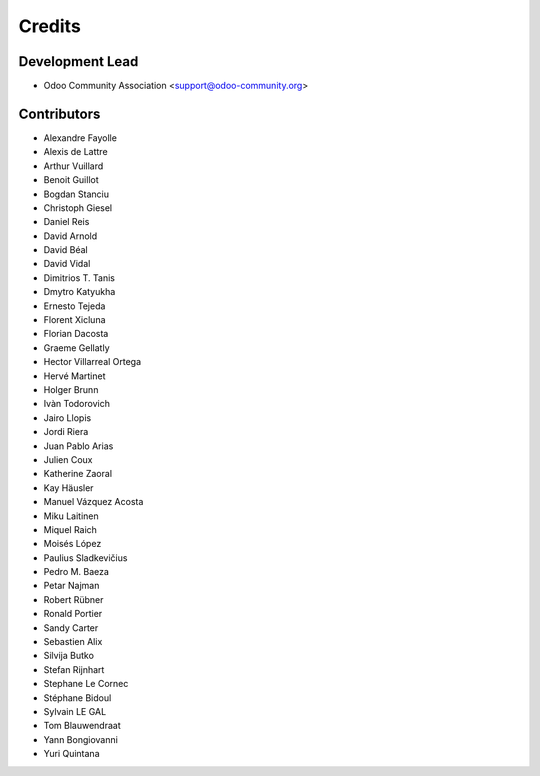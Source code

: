 =======
Credits
=======

Development Lead
----------------

* Odoo Community Association <support@odoo-community.org>

Contributors
------------

* Alexandre Fayolle
* Alexis de Lattre
* Arthur Vuillard
* Benoit Guillot
* Bogdan Stanciu
* Christoph Giesel
* Daniel Reis
* David Arnold
* David Béal
* David Vidal
* Dimitrios T. Tanis
* Dmytro Katyukha
* Ernesto Tejeda
* Florent Xicluna
* Florian Dacosta
* Graeme Gellatly
* Hector Villarreal Ortega
* Hervé Martinet
* Holger Brunn
* Ivàn Todorovich
* Jairo Llopis
* Jordi Riera
* Juan Pablo Arias
* Julien Coux
* Katherine Zaoral
* Kay Häusler
* Manuel Vázquez Acosta
* Miku Laitinen
* Miquel Raich
* Moisés López
* Paulius Sladkevičius
* Pedro M. Baeza
* Petar Najman
* Robert Rübner
* Ronald Portier
* Sandy Carter
* Sebastien Alix
* Silvija Butko
* Stefan Rijnhart
* Stephane Le Cornec
* Stéphane Bidoul
* Sylvain LE GAL
* Tom Blauwendraat
* Yann Bongiovanni
* Yuri Quintana
